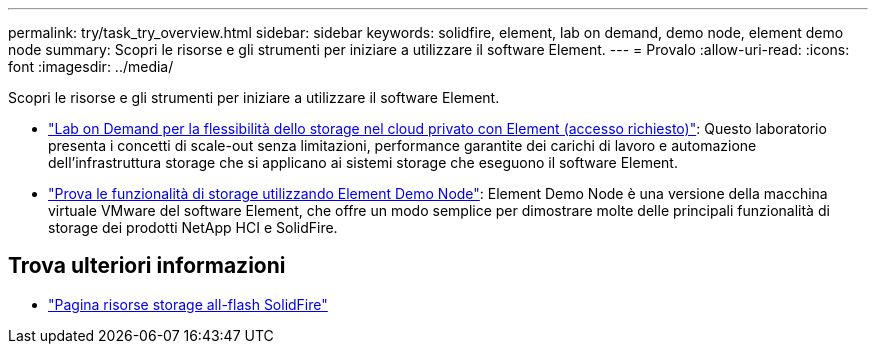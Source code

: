 ---
permalink: try/task_try_overview.html 
sidebar: sidebar 
keywords: solidfire, element, lab on demand, demo node, element demo node 
summary: Scopri le risorse e gli strumenti per iniziare a utilizzare il software Element. 
---
= Provalo
:allow-uri-read: 
:icons: font
:imagesdir: ../media/


[role="lead"]
Scopri le risorse e gli strumenti per iniziare a utilizzare il software Element.

* https://handsonlabs.netapp.com/lab/elementsw["Lab on Demand per la flessibilità dello storage nel cloud privato con Element (accesso richiesto)"^]: Questo laboratorio presenta i concetti di scale-out senza limitazioni, performance garantite dei carichi di lavoro e automazione dell'infrastruttura storage che si applicano ai sistemi storage che eseguono il software Element.
* link:task_use_demonode.html["Prova le funzionalità di storage utilizzando Element Demo Node"^]: Element Demo Node è una versione della macchina virtuale VMware del software Element, che offre un modo semplice per dimostrare molte delle principali funzionalità di storage dei prodotti NetApp HCI e SolidFire.




== Trova ulteriori informazioni

* https://www.netapp.com/data-storage/solidfire/documentation/["Pagina risorse storage all-flash SolidFire"^]

